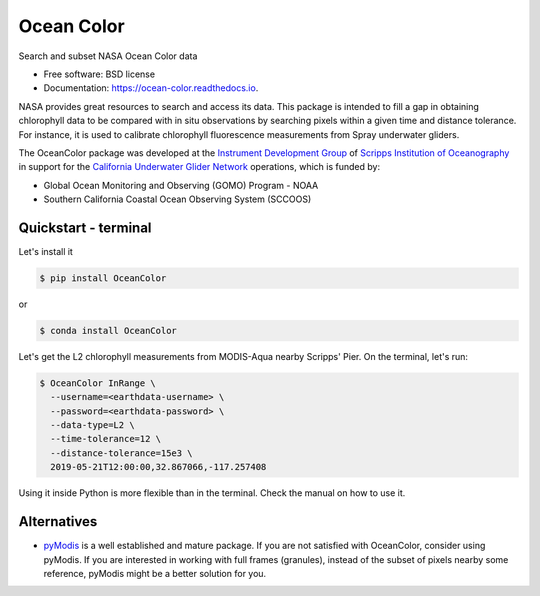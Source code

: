 ===========
Ocean Color
===========

.. image:: https://zenodo.org/badge/318619654.svg
   :target: https://zenodo.org/badge/latestdoi/318619654

.. image:: https://readthedocs.org/projects/oceancolor/badge/?version=latest
        :target: https://oceancolor.readthedocs.io/en/latest/?badge=latest
        :alt: Documentation Status

.. image:: https://img.shields.io/pypi/v/OceanColor.svg
        :target: https://pypi.python.org/pypi/OceanColor

.. image:: https://github.com/castelao/OceanColor/actions/workflows/ci.yml/badge.svg
        :target: https://github.com/castelao/OceanColor/actions

.. image:: https://mybinder.org/badge_logo.svg
   :target: https://mybinder.org/v2/gh/castelao/OceanColor/main?filepath=docs%2Fnotebooks

Search and subset NASA Ocean Color data

* Free software: BSD license
* Documentation: https://ocean-color.readthedocs.io.

NASA provides great resources to search and access its data. This package is
intended to fill a gap in obtaining chlorophyll data to be compared with in
situ observations by searching pixels within a given time and distance tolerance.
For instance, it is used to calibrate chlorophyll fluorescence measurements
from Spray underwater gliders.

The OceanColor package was developed at the `Instrument Development Group 
<https://idg.ucsd.edu>`_ of `Scripps Institution of Oceanography
<https://scripps.ucsd.edu>`_ in support for the `California Underwater Glider
Network <https://spraydata.ucsd.edu/projects/CUGN/>`_ operations, which is
funded by:

* Global Ocean Monitoring and Observing (GOMO) Program - NOAA
* Southern California Coastal Ocean Observing System (SCCOOS)

---------------------
Quickstart - terminal
---------------------

Let's install it

.. code-block:: console

    $ pip install OceanColor

or

.. code-block:: console

    $ conda install OceanColor

Let's get the L2 chlorophyll measurements from MODIS-Aqua nearby Scripps' Pier.
On the terminal, let's run:

.. code-block:: console

    $ OceanColor InRange \
      --username=<earthdata-username> \
      --password=<earthdata-password> \
      --data-type=L2 \
      --time-tolerance=12 \
      --distance-tolerance=15e3 \
      2019-05-21T12:00:00,32.867066,-117.257408

Using it inside Python is more flexible than in the terminal. Check the manual
on how to use it.

------------
Alternatives
------------

* `pyModis <https://github.com/lucadelu/pyModis>`_ is a well established and
  mature package. If you are not satisfied with OceanColor, consider using
  pyModis. If you are interested in working with full frames (granules),
  instead of the subset of pixels nearby some reference, pyModis might be
  a better solution for you.
